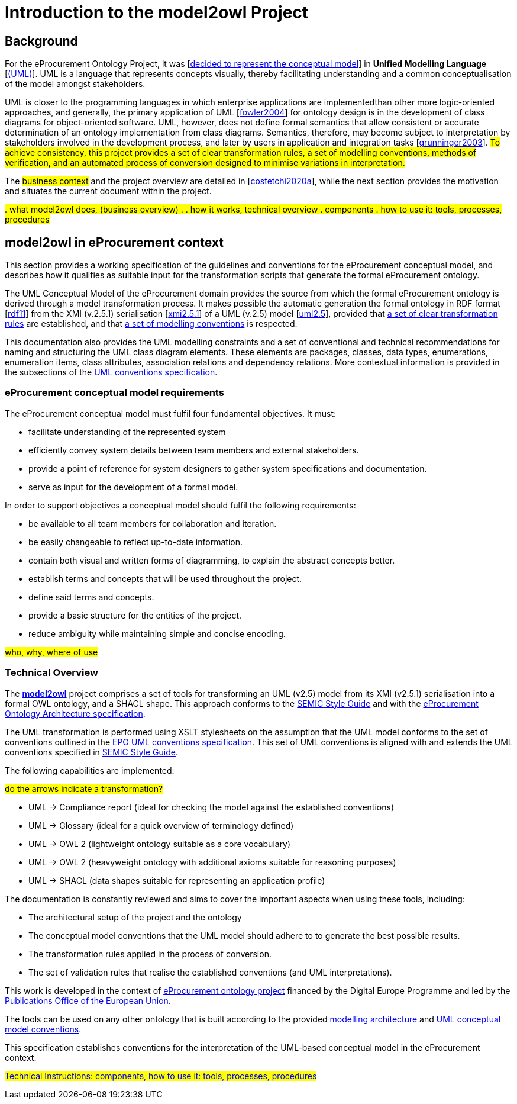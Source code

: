 //[[sec:introduction]]

= Introduction to the model2owl Project

== Background



For the eProcurement Ontology Project, it was [xref:references.adoc#ref:d2.01-2017[decided to represent the conceptual model]] in *Unified Modelling Language* [xref:references.adoc#ref:uml-userguide[(UML)]]. UML is a language that represents concepts visually, thereby facilitating understanding and a common conceptualisation of the model amongst stakeholders.

UML is closer  to the programming languages in which enterprise applications are implementedthan other more logic-oriented approaches, and generally, the primary application of UML [xref:references.adoc#ref:fowler2004[fowler2004]] for ontology design is in the development of class diagrams for object-oriented software. UML, however, does not define formal semantics that allow consistent or accurate determination of an ontology implementation from class diagrams. Semantics, therefore, may become subject to interpretation by stakeholders involved in the development process, and later by users in application and integration tasks [xref:references.adoc#ref:grunninger2003[grunninger2003]]. #To achieve consistency, this project provides  a set of clear transformation rules, a set of modelling conventions, methods of verification, and an automated process of conversion designed to minimise variations in interpretation.#

The #business context# and the project overview are detailed in [xref:references.adoc#ref:costetchi2020a[costetchi2020a]], while the next section provides the motivation and situates the current document within the project.

#. what model2owl does, (business overview)
.
. how it works, technical overview
. components
. how to use it: tools, processes, procedures#



== model2owl in eProcurement context

This section provides a working specification of the guidelines and conventions for the eProcurement conceptual model, and describes how it qualifies as suitable input for the transformation scripts that generate the formal eProcurement ontology.


The UML Conceptual Model of the eProcurement domain provides the source from which the formal eProcurement ontology is derived through a model transformation process. It makes possible the automatic generation the formal ontology in RDF format [xref:references.adoc#ref:rdf11[rdf11]] from the XMI (v.2.5.1) serialisation [xref:references.adoc#ref:xmi2.5.1[xmi2.5.1]] of a UML (v.2.5) model [xref:references.adoc#ref:uml2.5[uml2.5]], provided that xref:transformation/uml2owl-transformation.adoc[a set of clear transformation rules] are established, and that xref:uml/conceptual-model-conventions.adoc[a set of modelling conventions] is respected.

This documentation also provides the UML modelling constraints and a set of conventional and technical recommendations for naming and structuring the UML class diagram elements. These elements are packages, classes, data types, enumerations, enumeration items, class attributes, association relations and dependency relations. More contextual information is provided in the subsections of the xref::uml/conceptual-model-conventions.adoc[UML conventions specification].

[[sec:requirements]]
=== eProcurement conceptual model requirements

The eProcurement conceptual model must fulfil four fundamental objectives. It must:

* facilitate understanding of the represented system
* efficiently convey system details between team members and external stakeholders.
* provide a point of reference for system designers to gather system specifications and documentation.
* serve as input for the development of a formal model.

In order to support objectives a conceptual model should fulfil the following requirements:

* be available to all team members for collaboration and iteration.
* be easily changeable to reflect up-to-date information.
* contain both visual and written forms of diagramming, to  explain the abstract concepts better.
* establish terms and concepts that will be used throughout the project.
* define said terms and concepts.
* provide a basic structure for the entities of the project.
* reduce ambiguity while maintaining simple and concise encoding.



#who, why, where of use#

=== Technical Overview

The https://github.com/OP-TED/model2owl/[*model2owl*] project comprises a set of tools for transforming an UML (v2.5) model from its XMI (v2.5.1) serialisation into a formal OWL ontology, and a SHACL shape. This approach conforms to the https://semiceu.github.io/style-guide/1.0.0/index.html[SEMIC Style Guide] and with the https://github.com/meaningfy-ws/model2owl/blob/master/doc/ontology-architecture/ontology-architecture.pdf[eProcurement Ontology Architecture specification].

The UML transformation is performed using XSLT stylesheets on the assumption that the UML model conforms to the set of conventions outlined in the https://meaningfy-ws.github.io/model2owl-docs/public-review/uml/conceptual-model-conventions.html[EPO UML conventions specification]. This set of UML conventions is aligned with and extends the UML conventions specified in https://semiceu.github.io/style-guide/1.0.0/index.html[SEMIC Style Guide].

The following capabilities are implemented:

#do the arrows indicate a transformation?#

* UML -> Compliance report (ideal for checking the model against the established conventions)
* UML -> Glossary (ideal for a quick overview of terminology defined)
* UML -> OWL 2 (lightweight ontology suitable as a core vocabulary)
* UML -> OWL 2 (heavyweight ontology with additional axioms suitable for reasoning purposes)
* UML -> SHACL (data shapes suitable for representing an application profile)

The documentation is constantly reviewed and aims to cover the important aspects when using these tools, including:

* The architectural setup of the project and the ontology
* The conceptual model conventions that the UML model should adhere to to generate the best possible results.
* The transformation rules applied in the process of conversion.
* The set of validation rules that realise the established conventions (and UML interpretations).

This work is developed in the context of https://github.com/eprocurementontology/eprocurementontology[eProcurement ontology project] financed by the Digital Europe Programme and led by the https://op.europa.eu/en/[Publications Office of the European Union].

The tools can be used on any other ontology that is built according to the provided https://github.com/meaningfy-ws/model2owl/blob/master/doc/ontology-architecture/ontology-architecture.pdf[modelling architecture] and xref:uml/conceptual-model-conventions.adoc[UML conceptual model conventions].

This specification establishes conventions for the interpretation of the UML-based conceptual model in the eProcurement context.

#xref::technical.adoc[Technical Instructions: components, how to use it: tools, processes, procedures]#